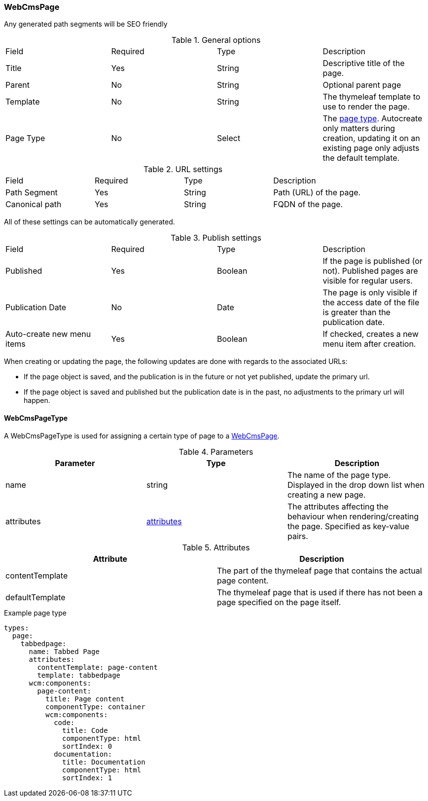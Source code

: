 [[WebCmsPage-overview]]
=== WebCmsPage
Any generated path segments will be SEO friendly

.General options
|===
|Field|Required|Type|Description
|Title|Yes|String|Descriptive title of the page.
|Parent|No|String|Optional parent page
|Template|No|String|The thymeleaf template to use to render the page.
|Page Type|No|Select|The <<WebCmsPageType-overview, page type>>. Autocreate only matters during creation, updating it on an existing page only adjusts the default template.
|===

.URL settings
|===
|Field|Required|Type|Description
|Path Segment|Yes|String|Path (URL) of the page.
|Canonical path|Yes|String|FQDN of the page.
|===
All of these settings can be automatically generated.

.Publish settings
|===
|Field|Required|Type|Description
|Published|Yes|Boolean|If the page is published (or not). Published pages are visible for regular users.
|Publication Date|No|Date|The page is only visible if the access date of the file is greater than the publication date.
|Auto-create new menu items|Yes|Boolean|If checked, creates a new menu item after creation.
|===


When creating or updating the page, the following updates are done with regards to the associated URLs:

* If the page object is saved, and the publication is in the future or not yet published, update the primary url.
* If the page object is saved and published but the publication date is in the past, no adjustments to the primary url will happen.


[[WebCmsPageType-overview]]
==== WebCmsPageType

A WebCmsPageType is used for assigning a certain type of page to a <<WebCmsPage-overview, WebCmsPage>>.

.Parameters
|===
|Parameter|Type|Description

|name|string|The name of the page type. Displayed in the drop down list when creating a new page.
|attributes|<<wcpt-attributes, attributes>>|The attributes affecting the behaviour when rendering/creating the page. Specified as key-value pairs.
|wcm:components|The components that are automatically generated when creating a page that uses this page type.
|===

.Attributes[[wcpt-attributes]]
|===
|Attribute|Description

|contentTemplate
|The part of the thymeleaf page that contains the actual page content.

|defaultTemplate
|The thymeleaf page that is used if there has not been a page specified on the page itself.
|===

.Example page type
[source,yaml,indent=0]
[subs="verbatim,quotes,attributes"]
----
types:
  page:
    tabbedpage:
      name: Tabbed Page
      attributes:
        contentTemplate: page-content
        template: tabbedpage
      wcm:components:
        page-content:
          title: Page content
          componentType: container
          wcm:components:
            code:
              title: Code
              componentType: html
              sortIndex: 0
            documentation:
              title: Documentation
              componentType: html
              sortIndex: 1
----

